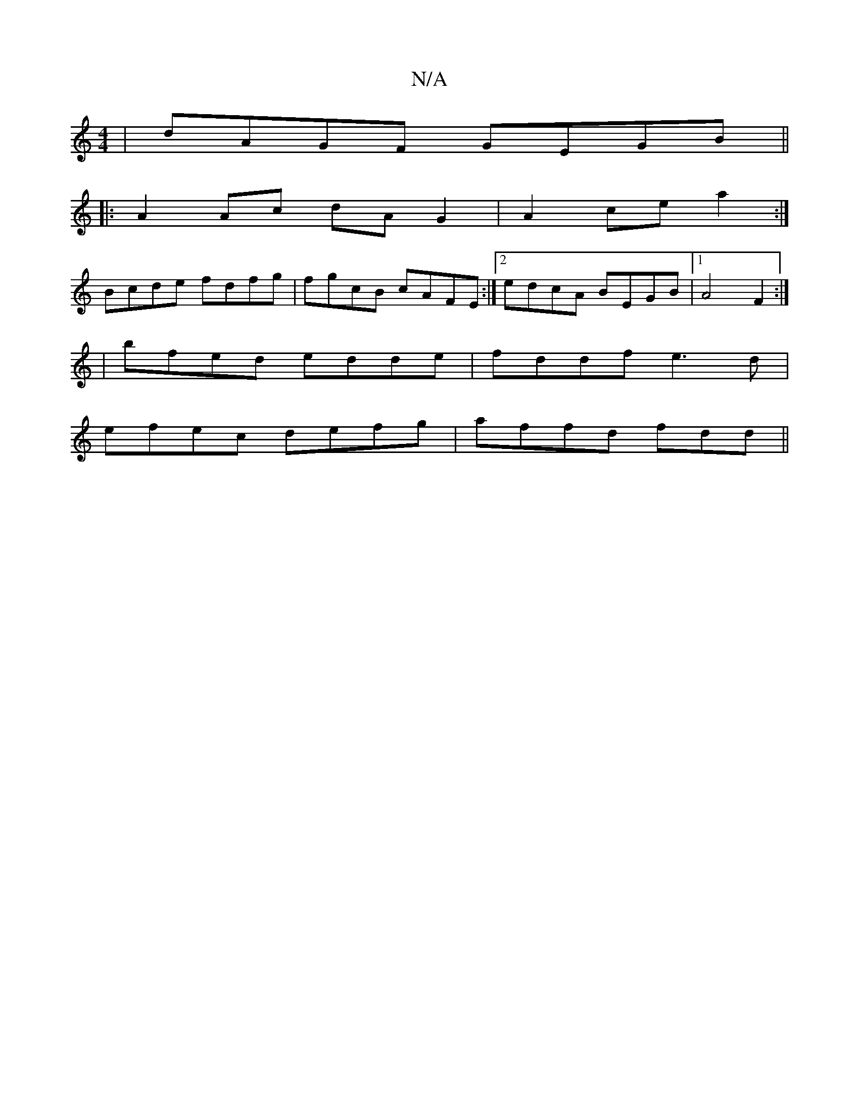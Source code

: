 X:1
T:N/A
M:4/4
R:N/A
K:Cmajor
|dAGF GEGB||
|: A2Ac dAG2|A2cea2:|
Bcde fdfg | fgcB cAFE:|2 edcA BEGB-|1 A4 F2:|
|;bfed edde|fddf e3 d|
efec defg|affd fdd||

|: deef g3f|efe^f affe|dcBG ABdB:|
|: Bde2fd3|ABc BAF|EFA BGB|cAA cAD||

|
